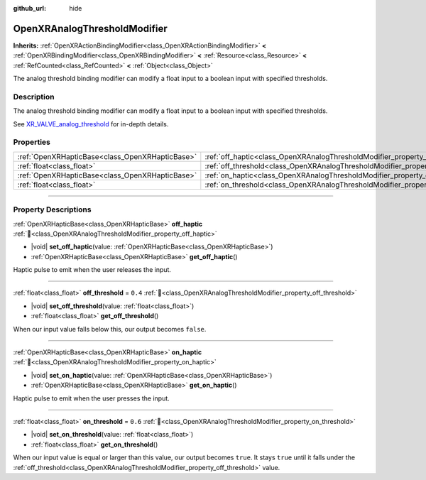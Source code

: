 :github_url: hide

.. DO NOT EDIT THIS FILE!!!
.. Generated automatically from Godot engine sources.
.. Generator: https://github.com/godotengine/godot/tree/master/doc/tools/make_rst.py.
.. XML source: https://github.com/godotengine/godot/tree/master/modules/openxr/doc_classes/OpenXRAnalogThresholdModifier.xml.

.. _class_OpenXRAnalogThresholdModifier:

OpenXRAnalogThresholdModifier
=============================

**Inherits:** :ref:`OpenXRActionBindingModifier<class_OpenXRActionBindingModifier>` **<** :ref:`OpenXRBindingModifier<class_OpenXRBindingModifier>` **<** :ref:`Resource<class_Resource>` **<** :ref:`RefCounted<class_RefCounted>` **<** :ref:`Object<class_Object>`

The analog threshold binding modifier can modify a float input to a boolean input with specified thresholds.

.. rst-class:: classref-introduction-group

Description
-----------

The analog threshold binding modifier can modify a float input to a boolean input with specified thresholds.

See `XR_VALVE_analog_threshold <https://registry.khronos.org/OpenXR/specs/1.1/html/xrspec.html#XR_VALVE_analog_threshold>`__ for in-depth details.

.. rst-class:: classref-reftable-group

Properties
----------

.. table::
   :widths: auto

   +-------------------------------------------------+----------------------------------------------------------------------------------+---------+
   | :ref:`OpenXRHapticBase<class_OpenXRHapticBase>` | :ref:`off_haptic<class_OpenXRAnalogThresholdModifier_property_off_haptic>`       |         |
   +-------------------------------------------------+----------------------------------------------------------------------------------+---------+
   | :ref:`float<class_float>`                       | :ref:`off_threshold<class_OpenXRAnalogThresholdModifier_property_off_threshold>` | ``0.4`` |
   +-------------------------------------------------+----------------------------------------------------------------------------------+---------+
   | :ref:`OpenXRHapticBase<class_OpenXRHapticBase>` | :ref:`on_haptic<class_OpenXRAnalogThresholdModifier_property_on_haptic>`         |         |
   +-------------------------------------------------+----------------------------------------------------------------------------------+---------+
   | :ref:`float<class_float>`                       | :ref:`on_threshold<class_OpenXRAnalogThresholdModifier_property_on_threshold>`   | ``0.6`` |
   +-------------------------------------------------+----------------------------------------------------------------------------------+---------+

.. rst-class:: classref-section-separator

----

.. rst-class:: classref-descriptions-group

Property Descriptions
---------------------

.. _class_OpenXRAnalogThresholdModifier_property_off_haptic:

.. rst-class:: classref-property

:ref:`OpenXRHapticBase<class_OpenXRHapticBase>` **off_haptic** :ref:`🔗<class_OpenXRAnalogThresholdModifier_property_off_haptic>`

.. rst-class:: classref-property-setget

- |void| **set_off_haptic**\ (\ value\: :ref:`OpenXRHapticBase<class_OpenXRHapticBase>`\ )
- :ref:`OpenXRHapticBase<class_OpenXRHapticBase>` **get_off_haptic**\ (\ )

Haptic pulse to emit when the user releases the input.

.. rst-class:: classref-item-separator

----

.. _class_OpenXRAnalogThresholdModifier_property_off_threshold:

.. rst-class:: classref-property

:ref:`float<class_float>` **off_threshold** = ``0.4`` :ref:`🔗<class_OpenXRAnalogThresholdModifier_property_off_threshold>`

.. rst-class:: classref-property-setget

- |void| **set_off_threshold**\ (\ value\: :ref:`float<class_float>`\ )
- :ref:`float<class_float>` **get_off_threshold**\ (\ )

When our input value falls below this, our output becomes ``false``.

.. rst-class:: classref-item-separator

----

.. _class_OpenXRAnalogThresholdModifier_property_on_haptic:

.. rst-class:: classref-property

:ref:`OpenXRHapticBase<class_OpenXRHapticBase>` **on_haptic** :ref:`🔗<class_OpenXRAnalogThresholdModifier_property_on_haptic>`

.. rst-class:: classref-property-setget

- |void| **set_on_haptic**\ (\ value\: :ref:`OpenXRHapticBase<class_OpenXRHapticBase>`\ )
- :ref:`OpenXRHapticBase<class_OpenXRHapticBase>` **get_on_haptic**\ (\ )

Haptic pulse to emit when the user presses the input.

.. rst-class:: classref-item-separator

----

.. _class_OpenXRAnalogThresholdModifier_property_on_threshold:

.. rst-class:: classref-property

:ref:`float<class_float>` **on_threshold** = ``0.6`` :ref:`🔗<class_OpenXRAnalogThresholdModifier_property_on_threshold>`

.. rst-class:: classref-property-setget

- |void| **set_on_threshold**\ (\ value\: :ref:`float<class_float>`\ )
- :ref:`float<class_float>` **get_on_threshold**\ (\ )

When our input value is equal or larger than this value, our output becomes ``true``. It stays ``true`` until it falls under the :ref:`off_threshold<class_OpenXRAnalogThresholdModifier_property_off_threshold>` value.

.. |virtual| replace:: :abbr:`virtual (This method should typically be overridden by the user to have any effect.)`
.. |required| replace:: :abbr:`required (This method is required to be overridden when extending its base class.)`
.. |const| replace:: :abbr:`const (This method has no side effects. It doesn't modify any of the instance's member variables.)`
.. |vararg| replace:: :abbr:`vararg (This method accepts any number of arguments after the ones described here.)`
.. |constructor| replace:: :abbr:`constructor (This method is used to construct a type.)`
.. |static| replace:: :abbr:`static (This method doesn't need an instance to be called, so it can be called directly using the class name.)`
.. |operator| replace:: :abbr:`operator (This method describes a valid operator to use with this type as left-hand operand.)`
.. |bitfield| replace:: :abbr:`BitField (This value is an integer composed as a bitmask of the following flags.)`
.. |void| replace:: :abbr:`void (No return value.)`
